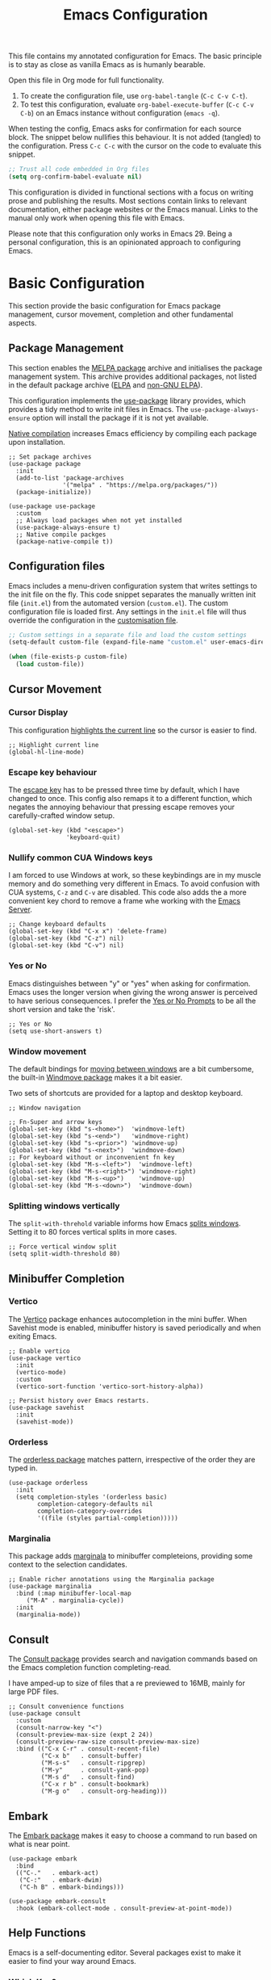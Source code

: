 #+title:    Emacs Configuration
#+property: header-args :results silent :tangle ~/.config/emacs/init.el

This file contains my annotated configuration for Emacs. The basic principle is to stay as close as vanilla Emacs as is humanly bearable.

Open this file in Org mode for full functionality.

1. To create the configuration file, use ~org-babel-tangle~ (=C-c C-v C-t=).
2. To test this configuration, evaluate ~org-babel-execute-buffer~ (=C-c C-v C-b=) on an Emacs instance without configuration (=emacs -q=). 

When testing the config, Emacs asks for confirmation for each source block. The snippet below nullifies this behaviour. It is not added (tangled) to the configuration. Press =C-c C-c= with the cursor on the code to evaluate this snippet. 

#+begin_src emacs-lisp :tangle no
  ;; Trust all code embedded in Org files
  (setq org-confirm-babel-evaluate nil)
#+end_src

This configuration is divided in functional sections with a focus on writing prose and publishing the results. Most sections contain links to relevant documentation, either package websites or the Emacs manual. Links to the manual only work when opening this file with Emacs.

Please note that this configuration only works in Emacs 29. Being a personal configuration, this is an opinionated approach to configuring Emacs.

* Basic Configuration
This section provide the basic configuration for Emacs package management, cursor movement, completion and other fundamental aspects.

** Package Management
This section enables the [[https://melpa.org/][MELPA package]] archive and initialises the package management system. This archive provides additional packages, not listed in the default package archive ([[https://elpa.gnu.org/][ELPA]] and [[https://elpa.nongnu.org/][non-GNU ELPA]]).

This configuration implements the [[info:use-package#Top][use-package]] library provides, which provides a tidy method to write init files in Emacs. The ~use-package-always-ensure~ option will install the package if it is not yet available.

[[info:elisp#Native Compilation][Native compilation]] increases Emacs efficiency by compiling each package upon installation.

#+begin_src elisp
  ;; Set package archives
  (use-package package
    :init
    (add-to-list 'package-archives
                 '("melpa" . "https://melpa.org/packages/"))
    (package-initialize))

  (use-package use-package
    :custom
    ;; Always load packages when not yet installed
    (use-package-always-ensure t)
    ;; Native compile packges
    (package-native-compile t))
#+end_src

** Configuration files
Emacs includes a menu-driven configuration system that writes settings to the init file on the fly. This code snippet separates the manually written init file (=init.el=) from the automated version (=custom.el=). The custom configuration file is loaded first. Any settings in the =init.el= file will thus override the configuration in the [[info:emacs#Saving Customizations][customisation file]].

#+begin_src emacs-lisp
  ;; Custom settings in a separate file and load the custom settings
  (setq-default custom-file (expand-file-name "custom.el" user-emacs-directory))

  (when (file-exists-p custom-file)
    (load custom-file))
#+end_src

** Cursor Movement
*** Cursor Display
This configuration [[info:emacs#Cursor Display][highlights the current line]] so the cursor is easier to find.

#+begin_src elisp
  ;; Highlight current line
  (global-hl-line-mode)
#+end_src

*** Escape key behaviour
The [[info:emacs#Quitting][escape key]] has to be pressed three time by default, which I have changed to once. This config also remaps it to a different function, which negates the annoying behaviour that pressing escape removes your carefully-crafted window setup.

#+begin_src elisp
  (global-set-key (kbd "<escape>")
                  'keyboard-quit)
#+end_src

*** Nullify common CUA Windows keys
I am forced to use Windows at work, so these keybindings are in my muscle memory and do something very different in Emacs. To avoid confusion with CUA systems, =C-z= and =C-v= are disabled.  This code also adds the a more convenient key chord to remove a frame whe working with the [[info:emacs#Emacs Server][Emacs Server]].

#+begin_src elisp
  ;; Change keyboard defaults
  (global-set-key (kbd "C-x x") 'delete-frame)
  (global-set-key (kbd "C-z") nil)
  (global-set-key (kbd "C-v") nil)
#+end_src

*** Yes or No
Emacs distinguishes between "y" or "yes" when asking for confirmation. Emacs uses the longer version when giving the wrong answer is perceived to have serious consequences. I prefer the [[info:emacs#Yes or No Prompts][Yes or No Prompts]] to be all the short version and take the 'risk'.

#+begin_src elisp
  ;; Yes or No
  (setq use-short-answers t)
#+end_src

*** Window movement
The default bindings for [[info:emacs#Other Window][moving between windows]] are a bit cumbersome, the built-in [[info:emacs#Window Convenience][Windmove package]] makes it a bit easier.

Two sets of shortcuts are provided for a laptop and desktop keyboard.

#+begin_src elisp
  ;; Window navigation

  ;; Fn-Super and arrow keys
  (global-set-key (kbd "s-<home>")  'windmove-left)
  (global-set-key (kbd "s-<end>")   'windmove-right)
  (global-set-key (kbd "s-<prior>") 'windmove-up)
  (global-set-key (kbd "s-<next>")  'windmove-down)
  ;; For keyboard without or inconvenient fn key
  (global-set-key (kbd "M-s-<left>")  'windmove-left)
  (global-set-key (kbd "M-s-<right>") 'windmove-right)
  (global-set-key (kbd "M-s-<up>")    'windmove-up)
  (global-set-key (kbd "M-s-<down>")  'windmove-down)
#+end_src

*** Splitting windows vertically
The ~split-with-threhold~ variable informs how Emacs [[info:emacs#Window Choice][splits windows]]. Setting it to 80 forces vertical splits in more cases.

#+begin_src elisp
  ;; Force vertical window split
  (setq split-width-threshold 80)
#+end_src

** Minibuffer Completion
*** Vertico
The [[info:vertico][Vertico]] package enhances autocompletion in the mini buffer. When Savehist mode is enabled, minibuffer history is saved periodically and when exiting Emacs.

#+begin_src elisp
  ;; Enable vertico
  (use-package vertico
    :init
    (vertico-mode)
    :custom
    (vertico-sort-function 'vertico-sort-history-alpha))

  ;; Persist history over Emacs restarts.
  (use-package savehist
    :init
    (savehist-mode))
#+end_src

*** Orderless
The [[https://github.com/oantolin/orderless][orderless package]] matches pattern, irrespective of the order they are typed in. 

#+begin_src elisp
  (use-package orderless
    :init
    (setq completion-styles '(orderless basic)
          completion-category-defaults nil
          completion-category-overrides
          '((file (styles partial-completion)))))
#+end_src

*** Marginalia
This package adds [[https://github.com/minad/marginalia][marginala]] to minibuffer completeions, providing some context to the selection candidates.

#+begin_src elisp
  ;; Enable richer annotations using the Marginalia package
  (use-package marginalia
    :bind (:map minibuffer-local-map
	   ("M-A" . marginalia-cycle))
    :init
    (marginalia-mode))
#+end_src

** Consult
The [[https://github.com/minad/consult][Consult package]] provides search and navigation commands based on the Emacs completion function completing-read.

I have amped-up to size of files that a re previewed to 16MB, mainly for large PDF files.

#+begin_src elisp
  ;; Consult convenience functions
  (use-package consult
    :custom
    (consult-narrow-key "<")
    (consult-preview-max-size (expt 2 24))
    (consult-preview-raw-size consult-preview-max-size)
    :bind (("C-x C-r" . consult-recent-file)
           ("C-x b"   . consult-buffer)
           ("M-s-s"   . consult-ripgrep)
           ("M-y"     . consult-yank-pop)
           ("M-s d"   . consult-find)
           ("C-x r b" . consult-bookmark)
           ("M-g o"   . consult-org-heading)))
#+end_src

** Embark
The [[https://github.com/oantolin/embark][Embark package]] makes it easy to choose a command to run based on what is near point.

#+begin_src elisp
  (use-package embark
    :bind
    (("C-."   . embark-act)
     ("C-:"   . embark-dwim)
     ("C-h B" . embark-bindings)))

  (use-package embark-consult
    :hook (embark-collect-mode . consult-preview-at-point-mode))
#+end_src

** Help Functions
Emacs is a self-documenting editor. Several packages exist to make it easier to find your way around Emacs.

*** Which Key?
The [[https://github.com/justbur/emacs-which-key][which-key package]] helps to discover Emacs commands by providing a popup window when you press part of a shortcut, e.g. =C-x=.

#+begin_src elisp
  ;; Which key to help discovery
  (use-package which-key
    :config
    (which-key-mode))
#+end_src

*** Improved help buffers
[[https://github.com/Wilfred/helpful][Helpful]] is an alternative to the built-in Emacs help that provides much more contextual information.

#+begin_src emacs-lisp
  ;; Improved help buffers
  (use-package helpful
    :bind
    (("C-h f" . helpful-callable)
     ("C-h v" . helpful-variable)
     ("C-h k" . helpful-key)
     ("C-h F" . helpful-function)
     ("C-h C" . helpful-command)))
#+end_src

** File Management
*** Default folders
I use these default folders to configure my note-taking and bibliography management tools. The default location to look for Org mode files is set to the notes folder within the document directory.

#+begin_src emacs-lisp
  ;; File Management

  ;; Default folders
  (defvar documents-directory (concat (getenv "HOME") "/Documents/")
    "Location of documents.")

  (setq org-directory
        (concat documents-directory "notes/"))
#+end_src

*** Dired
The [[info:emacs#Dired][directory-editor]] (dired) provides access to the file system. This configuration sets the way files are displayed and moves files to trash instead of removing them entirely. When two windows have dired buffers, copy and rename commands will automatically select the other buffer as target.

#+begin_src elisp
  (use-package dired
    :ensure
    nil
    :commands
    (dired dired-jump)
    :custom
    (dired-listing-switches "-goah --group-directories-first --time-style=long-iso")
    (dired-dwim-target t)
    (delete-by-moving-to-trash t))
#+end_src

**** Single buffer
Dired has the slightly annoying habit to create many buffers as you navigate through your folders. The [[https://codeberg.org/amano.kenji/dired-single][dired-single package]] changes this behaviour. 

#+begin_src elisp
  (use-package dired-single
    :after
    dired
    :init
    (define-key dired-mode-map [remap dired-find-file]
      'dired-single-buffer)
    (define-key dired-mode-map [remap dired-mouse-find-file-other-window]
      'dired-single-buffer-mouse)
    (define-key dired-mode-map [remap dired-up-directory]
      'dired-single-up-directory))
#+end_src

**** Hide dotfiles
#+begin_src elisp
  (use-package dired-hide-dotfiles
    :hook (dired-mode . dired-hide-dotfiles-mode)
    :bind (:map dired-mode-map ("." . dired-hide-dotfiles-mode)))
  #+end_src

**** Open Files with external software
#+begin_src elisp
  (use-package openwith
    :init
    (openwith-mode t)
    :custom
    (openwith-associations '(("\\.mp4\\'" "vlc" (file))))
    (large-file-warning-threshold nil))
#+end_src

**** Open Files as root
#+begin_src elisp
  ;; Open relevant files as root
  (use-package sudo-edit
    :config
    (require 'sudo-edit)
    :bind
    (("C-x C-g" . sudo-edit-find-file)))
#+end_src

*** Backups and Lock files
By default Emacs litters your folders with backups and lockfiles. This configuration moves all [[info:emacs#Backup][backup files]] to the =backups= folder in the configuration folder. [[info:emacs#Interlocking][Lockfiles]] are disabled, which is safe as there is only one user for this file system.

#+begin_src elisp
  ;; Move backup files
  (setq-default backup-directory-alist
                `(("." . ,(expand-file-name "backups/" user-emacs-directory)))
                backup-by-copying t    ; Don't delink hardlinks
                version-control t      ; Use version numbers on backups
                delete-old-versions t  ; Automatically delete excess backups
                kept-new-versions 3    ; how many of the newest versions to keep
                kept-old-versions 3    ; and how many of the old version
                create-lockfiles nil)  ; No lock files
#+end_src

*** Automatically Save Files
The [[https://github.com/bbatsov/super-save][super-save package]] saves buffers when certain events happen - e.g. you switch between buffers, an Emacs frame loses focus, etc. It augments and replaces the standard =auto-save-mode=, which is disabled.

#+begin_src emacs-lisp
  ;; Automatically saving files
  (use-package super-save
    :config
    (super-save-mode +1)
    :custom
    (super-save-auto-save-when-idle t)
    (auto-save-default nil))
#+end_src

*** Store List of Recently Opened Files
The [[info:emacs#File Conveniences][recentf]] package keeps track of your recently opened files. 

#+begin_src emacs-lisp
  (use-package recentf
    :custom
    (recentf-max-menu-items 50)
    (recentf-max-saved-items 50)
    :config
    (add-to-list 'recentf-exclude
                 (expand-file-name user-emacs-directory)
                 (expand-file-name "/tmp/"))
    (recentf-mode t)
    (run-at-time nil (* 50 60) 'recentf-save-list))
#+end_src

*** File Reversion
A buffer can get out of sync with respect to its visited file on disk if that file is changed by another program.  To keep it up to date, you can enable [[info:emacs#Auto Revert][Auto Revert mode]].

#+begin_src elisp
  ;; Revert files automatically
  (global-auto-revert-mode)
#+end_src

*** Searching files and contents
The [[https://github.com/ggreer/the_silver_searcher][Silver Searcher]] is a lightning fast program to search through your files. This package interfaces the consult package with the Silver Searcher.

#+begin_src elisp
  (use-package consult-ag
    :custom
    (xref-search-program 'ripgrep)
    :bind
    (("M-s s" . consult-ag)))
#+end_src

* Look and Feel
This section defines the design of the Emacs text interface, such as themes, fonts and typography. 

** Minimal Interface
These configuration setting remove the tool bar, scroll bar and the menu. If you still like to use the menu to discover options, press the =F10= key.

#+begin_src emacs-lisp
  ;; Minimal interface
  (tool-bar-mode -1)
  (scroll-bar-mode -1)
  (menu-bar-mode -1)

  ;; No fringe marker for bookmarks
  (setq bookmark-set-fringe-mark nil)
#+end_src

** Fonts
My eyes are getting old and I like nice large fonts. 

#+begin_src elisp
  ;; Main typeface
  (set-face-attribute 'default nil :family "Fira Code" :height 150)
  (set-face-attribute 'fixed-pitch nil :family "Fira Code")
  (set-face-attribute 'variable-pitch nil :family "Noto Sans")

  ;; Mixed-pitch fonts
  (use-package mixed-pitch
    :after org
    :config
    (set-face-attribute 'org-date nil :family "Fira Code")
    :hook
    (org-mode . mixed-pitch-mode))
#+end_src

*** Icons
The [[https://github.com/domtronn/all-the-icons.el][all-the-icons]] package provides access to iconographic character sets. You will need to use =(all-the-icons-install-fonts)= to download the font files when using this package for the first time.

#+begin_src elisp
  (use-package all-the-icons)
#+end_src

The [[https://github.com/jtbm37/all-the-icons-dired][all-the-icons-dired]] packge displays file type icons in the Dired file manager.

#+begin_src elisp
  ;; Dired icons
  (use-package all-the-icons-dired
    :config
    (add-hook 'dired-mode-hook 'all-the-icons-dired-mode))
#+end_src

** Themes
The [[https://protesilaos.com/emacs/ef-themes][Ef (εὖ) Themes]] package by Protesilaos Stavrou (Prot) provides colorful and legible themes. Every time Emacs starts, a random dark theme is loaded. Press the =F12= theme to select another theme. Use =C-F12= to pick a new random dark theme.

#+begin_src emacs-lisp
  (use-package ef-themes
    :config
    (defun my-ef-themes-load-random-dark ()
      (interactive)
      (ef-themes-load-random 'dark))
    (defun my-ef-themes-load-random-light ()
      (interactive)
      (ef-themes-load-random 'light))
    :bind
    (("C-<f12>" . ef-themes-select)
     ("<f12>"   . my-ef-themes-load-random-dark)
     ("<S-f12>"   . my-ef-themes-load-random-light))
    :custom
    (ef-themes-headings
     '((1 . (bold variable-pitch 1.3))
       (2 . (regular 1.1))
       (t . (variable-pitch))))
    :init
    (ef-themes-load-random 'dark))
#+end_src

** Mode Line
This package adds icons to the [[info:emacs#Mode Line][mode line]]. You need to evaluate =(nerd-fonts-install)= to obtain the required fonts.

#+begin_src elisp
  ;; Mode Line
  (use-package doom-modeline
    :after
    (all-the-icons)
    :init
    (doom-modeline-mode 1)
    :custom
    (doom-modeline-enable-word-count t)
    (doom-modeline-buffer-encoding nil))

  ;; Display battery life and time in the mode line
  (display-battery-mode 1)
  (setq display-time-24hr-format t
        display-time-load-average-threshold 70) ;; CPU load threshold
  (display-time-mode 1)
#+end_src

** Org Mode
Adding some spice to how Org mode looks and feels. Details available on [[https://lucidmanager.org/productivity/ricing-org-mode/][my website]].

#+begin_src elisp
  (use-package org
    :config
    (setq org-startup-indented t
          org-ellipsis " ↲" ;folding symbol
          org-hide-emphasis-markers t
          org-startup-with-inline-images t
          org-image-actual-width '(450)
          org-hide-block-startup t
          org-catch-invisible-edits 'error
          org-cycle-separator-lines 0
          org-startup-with-latex-preview t))
#+end_src

*** Org Appear
The previous snippet hides emphasis markers. The [[https://github.com/awth13/org-appear][org-appear package]] toggles the visibility of these markers when the cursor is on the emphasised word. 

#+begin_src elisp
  ;; Temporarily hide symbols
  (use-package org-appear
    :hook (org-mode . org-appear-mode))
#+end_src

*** LaTeX Previews
Mathematical formulas in Org mode can be previewed with the =(org-latex-preview)= function. The [[https://github.com/io12/org-fragtog][FragTog package]] simplifies this approach by automatically toggling between preview and code. I have increased the size of LaTeX preview to make them easier to read.

#+begin_src emacs-lisp
  (use-package org-fragtog
    :config
    (add-hook 'org-mode-hook 'org-fragtog-mode)
    :custom
    (org-format-latex-options
     (plist-put org-format-latex-options :scale 2)))
#+end_src

** Dashboard
The [[https://github.com/emacs-dashboard/emacs-dashboard][Emacs Dashboard]] has been configured to show my personal logo and some slogans.

#+begin_src emacs-lisp
      (use-package dashboard
        :config
        (dashboard-setup-startup-hook)
        :custom
        (initial-buffer-choice
         (lambda () (get-buffer-create "*dashboard*")))
        (dashboard-center-content t)
        (dashboard-startup-banner 'logo)
        (dashboard-banner-logo-png
         (concat org-directory "images/logo.png"))
        (dashboard-banner-logo-title
         "Playfully Intellectual\n  Reality Disruptor")
        (dashboard-init-info "HÖBSTE AL GESJREVE?")
        (dashboard-set-heading-icons t)
        (dashboard-set-file-icons t)
        (dashboard-items '((recents  . 5)
                           (bookmarks . 5)
                           (agenda . 5))))
#+end_src

This next snippet reads a text file with quotes and adds these to the ~dashboard-footer-messages~ variable.

#+begin_src elisp
  ;; Read file as list of lines
  ;; http://ergoemacs.org/emacs/elisp_read_file_content.html
  (defun read-lines (filepath)
    "Return a list of lines of a file at FILEPATH."
    (with-temp-buffer
      (insert-file-contents filepath)
      (split-string (buffer-string) "\n" t)))

  ;; Use file as random footer message
  ;; Quotes stored in quotes Denote file

  (setq dashboard-footer-messages
        (append dashboard-footer-messages
                (read-lines (concat user-emacs-directory "dashboard-quotes.txt")))
        dashboard-footer-icon
        (all-the-icons-faicon "quote-right"
                              :height 1.1
                              :v-adjust -0.05
                              :face 'font-lock-keyword-face))
#+end_src

* Research
Now that the basics are out of the way we can start configuring functionality, starting with research.

** Reading, Listening and Watching
*** PDF reader
Emacs ships with a [[info:emacs#Document View][PDF reader]], but it is not very good with large files. The [[https://github.com/vedang/pdf-tools][PDF Tools]] package provides some more advanced functionality. This package requires you to also install the =pdfinfo= server.

#+begin_src emacs-lisp
  (use-package pdf-tools
    :config
    (setq pdf-view-display-size 1
          pdf-view-midnight-colors '("#f8f8f2" . "#282a36"))
    :init
    (pdf-tools-install)
    :bind
    (:map pdf-view-mode-map ("M" . pdf-view-midnight-minor-mode)))
#+end_src

*** RSS Feeds
[[https://lucidmanager.org/productivity/read-rss-feeds-with-emacs-and-elfeed/][Elfeed]] is a simple program to read RSS feeds. The [[https://github.com/remyhonig/elfeed-org][elfeed-org package]] enables configuring Elfeed with an Org mode file, which in my case is a Denote file.

#+begin_src emacs-lisp
  ;; Elfeed RSS reader
  (use-package elfeed
    :config
    (setq elfeed-db-directory (expand-file-name "elfeed" user-emacs-directory)
          elfeed-show-entry-switch 'display-buffer)
    :bind 
    (("C-x w" . elfeed)
     :map
     elfeed-search-mode-map
     ("n" . (lambda () (interactive) (next-line) (call-interactively 'elfeed-search-show-entry)))
     ("p" . (lambda () (interactive) (previous-line) (call-interactively 'elfeed-search-show-entry)))
     ("m" . (lambda () (interactive) (apply 'elfeed-search-toggle-all '(star))))))

  (use-package elfeed-org
    :config
    (elfeed-org)
    :custom
    (rmh-elfeed-org-files
          (list (concat org-directory "20220831T094726--elfeed-rss__config.org"))))
#+end_src

*** Music Player
Emacs cannot play music, but it can be an interface to a command line music player.  See my website for detail on how to [[https://lucidmanager.org/productivity/configure-emms/][configure EMMS]].

#+begin_src emacs-lisp
  ;; Play music with Emacs
  (use-package emms
    :config
    (require 'emms-setup)
    (require 'emms-history)
    (require 'emms-mpris)
    (emms-all)
    (emms-default-players)
    (emms-mpris-enable)
    :custom
    (emms-source-file-default-directory "~/Music/")
    (emms-directory (expand-file-name "emms" user-emacs-directory))
    (emms-info-functions '(emms-info-tinytag)) ;; pip install tinytag
    (emms-browser-covers 'emms-browser-cache-thumbnail-async)
    (emms-browser-default-browse-type 'info-album)
    (emms-playlist-buffer-name "*Music*")
    :bind
    (("<f5>" . emms-browser)
     ("<M-f5>" . emms)
     ("<XF86AudioPrev>" . emms-previous)
     ("<XF86AudioNext>" . emms-next)
     ("<XF86AudioPlay>" . emms-pause)))
#+end_src

** Taking Notes
My note-taking workflow revolves around the magnificent [[info:denote#Top][Denote package]] by Prot. This configuration uses various additional packages to manage bibliographies and improve discover ability.

*** Denote
#+begin_src elisp
  ;; Denote note-taking
  
  (use-package denote
    :init
    ;; Register Denote's Org dynamic blocks
    (require 'denote-org-dblock)
    :custom
    ;; Identify folder and use Org mode calendar
    (denote-directory org-directory)
    (denote-date-prompt-use-org-read-date t)
    :hook
    ;; Pretty filenames
    (dired-mode . denote-dired-mode)
    :custom-face
    ;; Denote links are italic
    (denote-faces-link ((t (:slant italic))))
    :bind
    (("C-c d n" . denote)
     ("C-c d d" . denote-date)
     ("C-c d i" . denote-link-or-create)
     ("C-c d l" . denote-link-find-file)
     ("C-c d L" . denote-link-add-links)
     ("C-c d b" . denote-link-find-backlink)
     ("C-c d r" . denote-rename-file)
     ("C-c d s" . denote-rename-file-using-front-matter)
     ("C-c d k" . denote-keywords-add)
     ("C-c d K" . denote-keywords-remove)
     ("C-c d p" . denote-org-promote-heading-to-note)
     ("C-c d D" . denote-org-dblock-insert-links)))
#+end_src

**** Denote Menu
The [[https://github.com/namilus/denote-menu][Denote-Menu]] package provides an interface to find Denote notes.

#+begin_src elisp
  (use-package denote-menu
    :bind (("C-c d m" . list-denotes)
           :map denote-menu-mode-map
           ("c"   . denote-menu-clear-filters)
           ("r" . denote-menu-filter)
           ("k" . denote-menu-filter-by-keyword)
           ("e"   . denote-menu-export-to-dired)))
#+end_src

**** Explore Denote
The [[https://github.com/pprevos/denote-explore][Denote-Explore package]] is a work in progress to help discovering and managing your digital Denote garden. Not yet available through a package manager.

#+begin_src elisp
  (use-package denote-explore
    :load-path
    "~/Documents/projects/denote-explore/"
    :bind
    (("C-c d e r" . denote-explore-random-note)
     ("C-c d e l" . denote-explore-random-link)
     ("C-c d e k" . denote-explore-random-keyword)))
#+end_src

**** Denote extensions
This function helps to convert an Org mode subtree to a new note.

#+begin_src elisp
  (defun denote-org-promote-heading-to-note ()
    "Promote the content of an Org Mode heading to a separate note."
    (interactive)
    (if-let* ((file (buffer-file-name))
              (not (and (equal mode-name "Org")
                        (denote-file-is-note-p file))))
        (let ((title (substring-no-properties (org-get-heading))))
          (org-back-to-heading)
          (org-mark-element)
          (let ((beg (region-beginning))
                (end (region-end)))
            (kill-region beg end)
            (denote title (denote-retrieve-keywords-value file 'org) 'org)
            (denote-link file)
            (insert "\n")
            (save-excursion
              (insert (car kill-ring)))
            (kill-line)
            (end-of-buffer)))
      (user-error "Note a Denote Org Mode file")))
#+end_src

*** Consult Notes
The [[https://github.com/mclear-tools/consult-notes][consult-notes package]] provides easy access to your not collections via the Consult package, including multiple Denote silos.

#+begin_src elisp
  (use-package consult-notes
    :bind
    (("C-c d f" . consult-notes))
    :custom
    (consult-notes-file-dir-sources
     `(("Notes"       ?n ,denote-directory)
       ("Attachments" ?a ,(concat denote-directory "attachments/"))
       ("Photos"      ?p "~/Pictures/"))))
#+end_src

*** Org Mode
Lastly. we need to set some Org mode functionality for linking and capturing notes.  Fleeting notes will be stored in the first Denote file that matches =inbox.*_gtd=.

#+begin_src elisp
  (use-package org
    :bind
    (("C-c c" . org-capture)
     ("C-c l" . org-store-link))
    :custom
    ;; Don't add last captured as bookmark
    (org-capture-bookmark nil)
    ;; Set default file for fleeting notes
    (org-default-notes-file
     (car (directory-files denote-directory t "inbox.*_gtd")))
    ;; Capture templates
    (org-capture-templates
     '(("f" "Fleeting note" item
        (file+headline org-default-notes-file "Notes")
        "- %?")
       ("t" "New task" entry
        (file+headline org-default-notes-file "Tasks")
        "* TODO %i%?")
       ("e" "Email task" entry
        (file+headline org-default-notes-file "Tasks")
        "* TODO %:fromname: %a %?\nDEADLINE: %(org-insert-time-stamp (org-read-date nil t \"+2d\"))"))))
#+end_src


** Referencing
References are the lifeblood of academic and technical writing. This configuration uses BibTeX files, using the built-in mode.

*** BibTeX Mode
The built-in BibTeX mode is badly documented. [[https://lucidmanager.org/productivity/emacs-bibtex-mode/][This article]] explains the principles of this configuration. Some bibliography packages also support [[https://citeproc-js.readthedocs.io/en/latest/][CSL-JSON files]].

#+begin_src emacs-lisp
  ;; Identify bibliography files
  (setq bibtex-files (directory-files
                        (concat documents-directory "library/")
                        t "^[A-Za-z].+.bib$"))

  (setq json-bib-files (directory-files
                        (concat documents-directory "library/")
                        t "^[A-Za-z].+.json$"))

  ;; BibTeX mode settings
  (setq bibtex-dialect "BibTeX"
        bibtex-user-optional-fields
        '(("keywords" "Keywords to describe the entry")
          ("file"     "Link to document file."))
        bibtex-include-OPTkey nil
        bibtex-align-at-equal-sign t
        bibtex-autokey-year-length 4
        bibtex-autokey-titlewords 1
        bibtex-autokey-titlewords-stretch 0
        bibtex-autokey-titleword-length 4
        bibtex-autokey-name-year-separator "_"
        bibtex-autokey-year-title-separator "_"
        bibtex-autokey-edit-before-use nil)
#+end_src

*** Citar
The [[https://github.com/emacs-citar/citar][Citar package]] provides an interface to access the bibliography files.

#+begin_src elisp
  (use-package citar
    :no-require
    :custom
    (org-cite-global-bibliography (append bibtex-files json-bib-files))
    (org-cite-insert-processor 'citar)
    (org-cite-follow-processor 'citar)
    (org-cite-activate-processor 'citar)
    (citar-bibliography org-cite-global-bibliography)
    (citar-at-point-function 'embark-act)
    ;; optional: org-cite-insert is also bound to C-c C-x C-@
    :bind (("C-c d o" . citar-open)
           (:map org-mode-map
                 :package org ("C-c b" . #'org-cite-insert)))
    :hook
    (org-mode . citar-capf-setup))
#+end_src

#+begin_src elisp
  (setq citar-symbols
        `((file ,(all-the-icons-faicon "file-o" :face 'all-the-icons-green :v-adjust -0.1) . " ")
          (note ,(all-the-icons-material "speaker_notes" :face 'all-the-icons-blue :v-adjust -0.3) . " ")
          (link ,(all-the-icons-octicon "link" :face 'all-the-icons-orange :v-adjust 0.01) . " "))
        citar-symbol-separator " ")
#+end_src

Integrating Citar and Embark.

#+begin_src elisp
  (use-package citar-embark
    :after citar embark
    :no-require
    :config (citar-embark-mode))
#+end_src

*** Citar - Denote integration
My [[https://lucidmanager.org/productivity/bibliographic-notes-in-emacs-with-citar-denote/][citar-denote package]] integrates the Denote note-taking and citar bibliography packages.

#+begin_src elisp
  (use-package citar-denote
    ;; Remove load-path to instal from MELPA
    :load-path
    "~/Documents/projects/citar-denote"
    :custom
    (citar-open-always-create-notes t)
    (citar-denote-title-format "author-year-title")
    :init
    (citar-denote-mode)
    :bind
    (("C-c d c c" . citar-create-note)
     ("C-c d c o" . citar-denote-open-note)
     ("C-c d c d" . citar-denote-dwim)
     ("C-c d c a" . citar-denote-add-citekey)
     ("C-c d c k" . citar-denote-remove-citekey)
     ("C-c d c e" . citar-denote-open-reference-entry)
     ("C-c d c r" . citar-denote-find-reference)
     ("C-c d c f" . citar-denote-find-citation)
     ("C-c d c n" . citar-denote-cite-nocite)
     ("C-c d c m" . citar-denote-reference-nocite)))
#+end_src

*** Citar in BibTeX files
See: [[https://github.com/emacs-citar/citar/wiki/Citar-in-bibtex-files-with-Embark][Citar in bibtex files with Embark · emacs-citar/citar Wiki · GitHub]]

#+begin_src elisp :tangle no
  (defun bibtex-key-embark ()
    (save-excursion  
      (bibtex-beginning-of-entry)  
      (when (looking-at bibtex-entry-maybe-empty-head)  
        (cons 'bibtex-key
              (bibtex-key-in-head)))))

  (with-eval-after-load "embark"
    (add-to-list 'embark-target-finders 'bibtex-key-embark)
    (embark-define-keymap bibtex-key-embark-map
      "Embark keymap for BibTeX files"
      ("f" 'citar-open-files)
      ("n" 'citar-open-notes)
      ("r" 'citar-copy-reference))
    (add-to-list 'embark-keymap-alist
                 '(bibtex-key . bibtex-key-embark-map)))
#+end_src

* Writing
** Basic Settings
Some sane defaults for writing prose.
- Page up and down [[info:emacs#Scrolling][scroll to the top and bottom]] of the buffer.
- [[info:emacs#Visual Line Mode][Visual line mode]] for natural line-breaking in text modes.
- Erase when [[info:emacs#Using Region][overwriting seleced text]]
- Copy the [[info:emacs#Clipboard][system clipboard]] to the kill ring

#+begin_src elisp
  ;; Scroll to the first and last line of the buffer
  (setq scroll-error-top-bottom t)

  ;; Wrapping sentences
  (add-hook 'text-mode-hook 'visual-line-mode)

  ;; Erase when overwriting seleced text
  (delete-selection-mode t)

  ;; Copy the system clipboard to the kill ring
  (setq save-interprogram-paste-before-kill t)
#+end_src

** Spelling and Grammar
Emacs has [[info:emacs#Spelling][Flyspell mode]], which interacts with a spellchecking program. This configuration depends on the [[https://hunspell.github.io/][hunspell software]].

*** Flyspell
#+begin_src elisp
  (use-package flyspell
    :init
    (setq ispell-silently-savep t
          flyspell-case-fold-duplications t
          flyspell-issue-message-flag nil
          flyspell-default-dictionary "en_AU"
          ispell-program-name "hunspell")
    :bind (("M-<f7>" . flyspell-buffer)
           ("C-:"    . flyspell-auto-correct-word))
    :hook
    (text-mode . flyspell-mode)
    (prog-mode . flyspell-prog-mode))

  (use-package flyspell-correct
    :after (flyspell)
    :bind (("C-;" . flyspell-auto-correct-previous-word)
           ("<f7>" . flyspell-correct-wrapper)))

  ;; Avoid conflict with Embark
  ;; (define-key flyspell-mode-map (kbd "C-.") (kbd "C-:"))
  (eval-after-load 'flyspell
    '(define-key flyspell-mode-map (kbd "C-.") nil))
#+end_src

**** Switch dictionary
Bespoke functionality to switch between Dutch and Austrian dictionaries.

#+begin_src emacs-lisp 
  (defun pp-switch-dictionary()
    "Switch between Dutch and Australian dictionaries."
    (interactive)
    (let* ((dic ispell-current-dictionary)
           (change (if (string= dic "en_AU") "nederlands" "en_AU")))
      (ispell-change-dictionary change)
      (message "Dictionary switched from %s to %s" dic change)))

  (global-set-key (kbd "C-<f7>") 'pp-switch-dictionary)
#+end_src

*** Grammar
The [[https://github.com/bnbeckwith/writegood-mode][writegood package]] helps to detect buzzwords and passive writing.

#+begin_src emacs-lisp
  (use-package writegood-mode 
    :bind
    (("C-c g" . writegood-mode)
     ("C-c C-g g" . writegood-grade-level)
     ("C-c C-g e" . writegood-reading-ease))
    :hook org-mode)
#+end_src

*** Dictionary
The built-in dictionary search function pulls information from the [[https://dict.org/][dict.org]] website.

#+begin_src elisp
  (setq dictionary-server "dict.org")
  (global-set-key (kbd "M-<f8>") 'dictionary-search)
#+end_src

*** Thesaurus
The [[https://github.com/agzam/mw-thesaurus.el][Merriam Webster Thesaurus]] package helps with bring more variety in my writing.

#+begin_src emacs-lisp
  ;; Merriam-Webster Thesaurus
  (use-package mw-thesaurus
    :bind
    (("<f8>" . mw-thesaurus-lookup-at-point)))
#+end_src

** Text Completion
Some assistance with typing text.

*** Insert web links
The [[https://github.com/alphapapa/org-web-tools][org-web-tools package]] assists with inserting links from text copy to the kill ring.

#+begin_src emacs-lisp
  ;; org web tools
  (use-package org-web-tools
    :bind (("C-x p l" . org-web-tools-insert-link-for-url)))
#+end_src

*** YaSnippet
[[https://github.com/joaotavora/yasnippet][Yasnippet]] is a template tool for Emacs.

#+begin_src elisp
  (use-package yasnippet
    :config
    (yas-global-mode 1))
#+end_src

*** Org mode list items
[[https://github.com/calvinwyoung/org-autolist][org-autolist]] makes org-mode lists behave more like lists in non-programming editors such as Google Docs, MS Word, and OS X Notes.

#+begin_src elisp
  (use-package org-autolist
    :hook (org-mode . org-autolist-mode))
#+end_src

** Distraction-Free Writing
[[https://github.com/rnkn/olivetti][Olivetti mode]] is a minor mode that enables writing without distractions. This mode recreaates the old typewriter-feel by centering the text in the buffer at a specified with, which I set to 100 characters.

#+begin_src emacs-lisp
  (use-package olivetti
    :config
    (defun distraction-free ()
      "Distraction-free writing environment using Olivetti package."
      (interactive)
      (if (equal olivetti-mode nil)
          (progn
            (window-configuration-to-register 1)
            (delete-other-windows)
            (text-scale-set 2)
            (olivetti-mode t))
        (progn
          (jump-to-register 1)
          (olivetti-mode 0)
          (text-scale-set 0))))
    :bind
    (("<f9>" . distraction-free)))
#+end_src

** Writing Theatrical Scripts
I write a lot about magic tricks, which requires script-writing. [[https://fountain-mode.org/][Fountain-mode]] is a package that helps writing

#+begin_src emacs-lisp
  (use-package fountain-mode)
#+end_src

* Data Science
** Generic Programming Mode settings
Setting some generic programming mode variables.

#+begin_src elisp
  ;; Generic Programming Mode settings
  
  ;; Line numbers
  (add-hook 'prog-mode-hook 'display-line-numbers-mode)

  ;; Commenting
  (global-set-key (kbd "C-c C-;") 'comment-region)
  (global-set-key (kbd "C-c C-:") 'uncomment-region)

  (use-package flycheck
    :init
    (global-flycheck-mode t))

  (use-package elisp-lint)
  #+end_src
  
** Parenthesis
Making parenthetical life a bit easier.

#+begin_src elisp
  (use-package smartparens
    :config
    (require 'smartparens-config)
    (smartparens-global-mode))

  (use-package rainbow-delimiters
    :hook (prog-mode . rainbow-delimiters-mode))
#+end_src

** Coloured colour tags
Colour HTML colour codes #864bf9.

#+begin_src elisp
  (use-package rainbow-mode
    :init
    (rainbow-mode))
#+end_src

** Literate Programming
Templates for literate programming in Org mode.

#+begin_src elisp
  ;; Add structure template for various languages
  (with-eval-after-load 'org
    (add-to-list 'org-structure-template-alist '("se" . "src elisp\n"))
    (add-to-list 'org-structure-template-alist '("sp" . "src python\n"))
    (add-to-list 'org-structure-template-alist '("sr" . "src R\n"))
    (add-to-list 'org-structure-template-alist '("ss" . "src shell\n"))) 
#+end_src

*** Org Babel
#+begin_src emacs-lisp
  ;; Org Babel
  (org-babel-do-load-languages
   'org-babel-load-languages
   '((emacs-lisp . t)   
     (R       . t)
     (python  . t)
     (gnuplot . t)
     (julia    . t)
     (shell   . t)))

  (setq org-confirm-babel-evaluate nil)

  (defun org-indent-block-jump ()
    "Jump to block head before indenting the source block."
    (interactive)
    (save-excursion
      (org-babel-goto-src-block-head)
      (org-indent-block)))

  ;; Manage source code blocks
  (global-set-key (kbd "C-c C-v C-h") 'org-hide-block-all)
  (global-set-key (kbd "C-c C-v C-/") 'org-indent-block-jump)
#+end_src

** Magit
Version control.

#+begin_src emacs-lisp
  ;; Magit
  (use-package magit
    :bind
    (("C-x g" . magit-status)))
#+end_src

** Emacs Speaks Statistics
R is my weapon of choice when analysing data.

#+begin_src elisp
  ;; Emacs Speaks Statistics
  (use-package ess
    :custom
    (ess-use-company t)
    (ess-ask-for-ess-directory nil)
    (ess-indent-with-fancy-comments nil))
#+end_src

* Publishing
Last step in the process is to publish the results.

** Org Mode Export Preferences
Some export defaults.

#+begin_src emacs-lisp
  (setq org-num-skip-unnumbered t
        org-export-with-drawers 'nil
        org-export-with-smart-quotes t
        org-export-with-todo-keywords 'nil
        org-export-with-broken-links t
        org-export-with-toc 'nil)
#+end_src

** Org-Cite Export
See also:
- [[https://blog.tecosaur.com/tmio/2021-07-31-citations.html][Introducing citations!]]
- [[https://kristofferbalintona.me/posts/202206141852/][Citations in org-mode: Org-cite and Citar | Kristoffer Balintona]]

#+begin_src elisp
  ;; Export citations with Org Mode
  (require 'oc-natbib)
  (require 'oc-csl)

  (setq org-cite-csl-styles-dir "~/Documents/library/csl/"
	org-cite-export-processors
	'((latex natbib "apalike2" "authoryear")
	  (t     csl "apa6.csl")))
#+end_src

** MS Word
Setting the =org-odt-preferred-output-format= variable lets you export an org file directly to Word. This only works when you have LibreOffice installed.

#+begin_src emacs-lisp
  ;; Enable export to MS Word
  (setq org-odt-preferred-output-format "doc")
#+end_src


** PDF Export
Various templates for LaTeX export.

#+begin_src emacs-lisp
  ;; LaTeX
  (require 'ox-latex)
  ;; (setq org-latex-pdf-process
  ;;       '("pdflatex -interaction nonstopmode -output-directory %o %f"
  ;;         "bibtex %b"
  ;;         "pdflatex -shell-escape -interaction nonstopmode -output-directory %o %f"
  ;;         "pdflatex -shell-escape -interaction nonstopmode -output-directory %o %f"))


  (setq org-latex-pdf-process
        '("pdflatex -interaction nonstopmode -output-directory=%o"
          "bibtex %b"
          "pdflatex -shell-escape -interaction nonstopmode -output-directory=%o"
          "pdflatex -shell-escape -interaction nonstopmode -output-directory=%o"))

  ;; Clean temporary files afer export
  (setq org-latex-logfiles-extensions
        (quote ("lof" "lot" "tex~" "aux" "idx" "log" "out"
                "toc" "nav" "snm" "vrb" "dvi" "fdb_latexmk"
                "blg" "brf" "fls" "entoc" "ps" "spl" "bbl"
                "tex" "bcf")))

  ;; Source code export
  (setq org-latex-listings 'minted
        org-latex-minted-options nil)
#+end_src

*** Templates
**** Default
#+begin_src emacs-lisp
  (with-eval-after-load 'ox-latex
    (add-to-list 'org-latex-classes '("article"
                                      "\\documentclass[10pt]{article}
    \\usepackage{tgpagella,eulervm}
    \\usepackage{nicefrac}"
                                      ("\\section{%s}" .       "\\section*{%s}")
                                      ("\\subsection{%s}" .    "\\subsection*{%s}")
                                      ("\\subsubsection{%s}" . "\\subsubsection*{%s}")
                                      ("\\paragraph{%s}" .     "\\paragraph*{%s}")
                                      ("\\subparagraph{%s}" .  "\\subparagraph*{%s}"))))
#+end_src

**** eBook
#+begin_src emacs-lisp
  ;; ebooks using memoir
  (with-eval-after-load 'ox-latex
    (add-to-list 'org-latex-classes '("ebook"
                                      "\\documentclass[11pt, oneside]{memoir}
  \\setstocksize{9in}{6in}
  \\settrimmedsize{\\stockheight}{\\stockwidth}{*}
  \\setlrmarginsandblock{2cm}{2cm}{*} % Left and right margin
  \\setulmarginsandblock{2cm}{2cm}{*} % Upper and lower margin
  \\checkandfixthelayout
  \\usepackage{times}
  \\OnehalfSpacing
  \\usepackage[authoryear]{natbib}
  \\bibliographystyle{apalike}
  \\setlength{\\bibsep}{1pt}
  \\usepackage[raggedright]{sidecap}
  \\setsecheadstyle{\\normalfont \\raggedright \\textbf}
  \\setsubsecheadstyle{\\normalfont \\raggedright \\emph}
  \\usepackage{subcaption} 
  \\usepackage[font={small, it}]{caption}
  \\captionsetup[subfigure]{justification=centering}
  \\usepackage{pdfpages}
  \\usepackage[unicode=true,
      bookmarks=true,bookmarksnumbered=false,bookmarksopen=true,
      bookmarksopenlevel=1, breaklinks=true,pdfborder={0 0 0},backref=false,colorlinks=false,pdfborderstyle={/S/U/W .5}, allbordercolors={.8 .8 .8}]{hyperref}
  \\pagestyle{myheadings}
  \\setcounter{tocdepth}{0}
  \\usepackage{ccicons}
  \\usepackage{nicefrac}
  "
                                      ("\\chapter{%s}" . "\\chapter*{%s}")
                                      ("\\section{%s}" . "\\section*{%s}")
                                      ("\\subsection{%s}" . "\\subsection*{%s}")
                                      ("\\subsubsection{%s}" . "\\subsubsection*{%s}"))))
#+end_src

**** Magic Trick Sheets
#+begin_src emacs-lisp
  (with-eval-after-load 'ox-latex
    ;; Magic tricks
    (add-to-list 'org-latex-classes '("magictrick"				  
                                      "\\documentclass[11pt, a4paper, twocolumn, twoside]{article}
  \\usepackage{ccicons}
  \\usepackage{pdfpages}
  \\usepackage{times}
  \\usepackage{helvet}
  \\usepackage{geometry}
  \\geometry{a4paper, total={170mm,250mm}, left=20mm, top=30mm}
  % header 2008 x 332 px
  \\usepackage{titlesec}
  \\titleformat{\\section}
    {\\bfseries}{\\thesection}{1em}{}
  \\titleformat{\\subsection}
    {\\itshape}{\\thesection}{1em}{}
  \\usepackage{fancyhdr}
  \\usepackage[font={small, it}, labelformat=empty]{caption}
  \\usepackage[hidelinks]{hyperref}
  \\pagestyle{fancy}
  \\renewcommand{\\headrulewidth}{0pt}
  \\renewcommand{\\footrulewidth}{0pt}
  \\setlength{\\parskip}{1em}
  \\renewcommand{\\baselinestretch}{1.1}
  \\setlength\\headheight{100.0pt}
  \\addtolength{\\textheight}{-100.0pt}
  \\fancyhead[LO]{\\Large{\\textsf{Magic Perspectives Presents}} \\includegraphics[width=\\textwidth]{header}}
  \\fancyhead[LE]{\\includegraphics[width=0.5\\textwidth]{header}}
  \\lfoot{Peter Prevos}
  \\rfoot{\\href{https://magicperspectives.net}{magicperspectives.net}}"
                                      ("\\section{%s}" . "\\section*{%s}")
                                      ("\\subsection{%s}" . "\\subsection*{%s}"))))
#+end_src

**** CRC Publishing
#+begin_src emacs-lisp
  (with-eval-after-load 'ox-latex
    ;; CRC Publishing template
    (add-to-list
     'org-latex-classes
     '("crc"
       "\\documentclass[krantz2]{krantz}
          \\usepackage{lmodern}
          \\usepackage[authoryear]{natbib}
          \\usepackage{nicefrac}
          \\usepackage[bf,singlelinecheck=off]{caption}
          \\captionsetup[table]{labelsep=space}
          \\captionsetup[figure]{labelsep=space}
          \\usepackage{Alegreya}
          \\usepackage[scale=.8]{sourcecodepro}
          \\usepackage[breaklines=true]{minted}
          \\usepackage{rotating}
          \\usepackage[notbib, nottoc,notlot,notlof]{tocbibind}
          \\usepackage{amsfonts, tikz, tikz-layers}
          \\usetikzlibrary{fadings, quotes, shapes, calc, decorations.markings}
          \\usetikzlibrary{patterns, shadows.blur}
          \\usetikzlibrary{shapes,shapes.geometric,positioning}
          \\usetikzlibrary{arrows, arrows.meta, backgrounds}
          \\usepackage{imakeidx} \\makeindex[intoc]
          \\renewcommand{\\textfraction}{0.05}
          \\renewcommand{\\topfraction}{0.8}
          \\renewcommand{\\bottomfraction}{0.8}
          \\renewcommand{\\floatpagefraction}{0.75}
          \\renewcommand{\\eqref}[1]{(Equation \\ref{#1})}
          \\renewcommand{\\LaTeX}{LaTeX}"
       ("\\chapter{%s}" . "\\chapter*{%s}")
       ("\\section{%s}" . "\\section*{%s}")
       ("\\subsection{%s}" . "\\subsection*{%s}")
       ("\\subsubsection{%s}" . "\\paragraph*{%s}"))))
#+end_src

**** Paperback
#+begin_src emacs-lisp
  ;; 6 by 9 paperback
  (add-to-list
   'org-latex-classes
   '("trade"
     "\\documentclass[11pt, twoside]{memoir}
      \\setstocksize{9in}{6in}
      \\settrimmedsize{\\stockheight}{\\stockwidth}{*}
      \\setlrmarginsandblock{2cm}{2cm}{*} % Left and right margin
      \\setulmarginsandblock{2cm}{2cm}{*} % Upper and lower margin
      \\checkandfixthelayout
      \\setcounter{tocdepth}{0}
      \\OnehalfSpacing
      \\usepackage{times}
      \\chapterstyle{bianchi}
      \\setsecheadstyle{\\normalfont \\raggedright \\textbf}
      \\setsubsecheadstyle{\\normalfont \\raggedright \\emph}
      \\setsubsubsecheadstyle{\\normalfont\\centering}
      \\usepackage[font={small, it}]{caption}
      \\usepackage{subcaption}
      \\captionsetup[subfigure]{justification=centering}
      \\usepackage{pdfpages}
      \\pagestyle{myheadings}
      \\usepackage{ccicons}
      \\usepackage{nicefrac}
      \\usepackage[authoryear]{natbib}
      \\bibliographystyle{apalike}
      \\usepackage{nohyperref}
      \\usepackage{tikz}
      \\usetikzlibrary{shapes.geometric, calc, knots}
      \\usepackage{svg}"
     ("\\chapter{%s}" . "\\chapter*{%s}")
     ("\\section{%s}" . "\\section*{%s}")
     ("\\subsection{%s}" . "\\subsection*{%s}")
     ("\\subsubsection{%s}" . "\\subsubsection*{%s}")
     ("\\paragraph{%s}" . "\\paragraph*{%s}")
     ("\\subparagraph{%s}" . "\\subparagraph*{%s}")))
#+end_src

**** APA 6
#+begin_src emacs-lisp
   ;; American Psychological Association papers
   (add-to-list 'org-latex-classes '("apa6"
   "\\documentclass[a4paper, jou, 11pt]{apa6}
   \\usepackage[nodoi]{apacite}
   \\usepackage[british]{babel}
   \\usepackage{inputenc}
   \\usepackage{amsmath}
   \\usepackage{graphicx}
   \\usepackage{csquotes}
   \\usepackage[hyphens]{url}
   \\usepackage[T1]{fontenc}
   \\usepackage{lmodern}
   \\usepackage{hyperref}"
   ("\\section{%s}" . "\\section*{%s}")
   ("\\subsection{%s}" . "\\subsection*{%s}")))
 #+end_src

** Hugo


#+begin_src emacs-lisp
  (defun org-hugo-follow-link (link)
    "Follow Hugo link shortcodes"
    (message "sex!")
    (org-link-open-as-file
     (string-trim link "{{% ref " " %}}")))

  ;; New link type for Org-Hugo internal links
  (org-link-set-parameters
   "hugo"
   :complete (lambda ()
               (concat "{{% ref "
                       (file-name-nondirectory
                        (read-file-name "File: "))
                       " %}}"))
   :follow #'org-hugo-followlink)
#+end_src

* Productivity
** Calendar Settings
Defining the [[info:emacs#Date Formats][calendar style]] and [[help:calendar-location-name][my location]].

#+begin_src elisp
  (setq calendar-date-style 'european
        calendar-location-name "Kangaroo Flat"
        calendar-longitude 144.2276057779676
        calendar-latitude -36.78533817695306)
#+end_src

*** Holidays
Emacs by default shows too many irrelevant religious holidays, so I remove them all and [[info:emacs#Holiday Customizing][replace them with my own]].

#+begin_src emacs-lisp
  (setq holiday-general-holidays nil
        holiday-christian-holidays nil
        holiday-hebrew-holidays nil
        holiday-islamic-holidays nil
        holiday-bahai-holidays nil
        holiday-oriental-holidays nil)
#+end_src

This config defines Dutch and Australian public holidays and some other special days.

#+begin_src emacs-lisp
  (setq holiday-other-holidays
        '(;; Dutch holidays
          (holiday-sexp
           '(if (zerop (calendar-day-of-week (list 4 27 year)))
                (list 4 26 year)
              (list 4 27 year))
           "Koningsdag")
          (holiday-fixed 5 4 "Dodenherdenking")
          (holiday-fixed 5 5 "Bevrijdingsdag")
          (holiday-fixed 12 5 "Sinterklaas")
          (holiday-fixed 12 25 "Eerste kerstdag")
          (holiday-fixed 12 26 "Tweede kerstdag")
          ;; Feestdagen gerelateerd aan Pasen
          (holiday-easter-etc -49 "Carnaval")
          (holiday-easter-etc -48 "Carnaval")
          (holiday-easter-etc -47 "Carnaval")
          (holiday-easter-etc -2 "Goede Vrijdag")
          (holiday-easter-etc 0 "Eerste Paasdag")
          (holiday-easter-etc +1 "Tweede Paasdag")
          (holiday-easter-etc +39 "Hemelvaart")
          (holiday-easter-etc +49 "Eerste Pinksterdag")
          (holiday-easter-etc +50 "Tweede Pinksterdag")
          ;; Overige feestdagen met een variabele datum
          (holiday-float 5 0 2 "Moederdag")
          (holiday-float 6 0 3 "Vaderdag")
          (holiday-float 9 2 3 "Prinsjesdag")
          ;; Australian Public Holidays
          (holiday-fixed 1 1 "New Year's Day")
          (holiday-fixed 1 26 "Australia Day")
          (holiday-float 3 1 2 "Labour Day")
          (holiday-fixed 4 25 "Anzac Day")
          (holiday-float 6 1 2 "King's Birthday")
          (holiday-float 11 2 1 "Melbourne Cup")
          ;; Atheist 'public holidays'
          (holiday-fixed 7 22 "Pi Approximation Day")
          (holiday-fixed 4 1 "April Fool's Day")
          (holiday-float nil 6 nil "Friday the 13th" 13)))
#+end_src

** Getting Things Done
[[info:org#Workflow states][Workflow states]] indicate the status of actions. Some actions are logged an others require a comment. Logging for [[https://orgmode.org/manual/Repeated-tasks.html][repeated actions]] is disabled.

#+begin_src emacs-lisp
  ;; Getting Things Done
  ;; Workflow states
  (setq org-todo-keywords '((sequence "TODO(t)" "NEXT(n)"
                                      "WAITING(w@/!)"
                                      "PROJECT(p)" "GOAL(g)"
                   "|"
                   "DONE(d/!)" "CANCELLED(c@/!)")))

  ;; Don't log state chages of repeated tasks
  ;; Log changes in the logbook drawer
  (setq org-log-repeat nil
        org-log-into-drawer t
        org-log-done 'time)
#+end_src

** Agenda settings
Defining some [[info:org#Agenda Views][Agenda Views]].

#+begin_src emacs-lisp
  ;; Agenda settings
  (setq org-agenda-block-seperator ""
        org-agenda-window-setup 'current-window
        org-agenda-skip-deadline-if-done t
        org-agenda-skip-scheduled-if-done t
        org-agenda-include-diary t
        calendar-week-start-day 1
        org-log-repeat nil
        org-agenda-start-with-follow-mode t
        org-agenda-remove-tags t
        org-agenda-restore-windows-after-quit t
        org-agenda-custom-commands
        '(("n" "Netherlands" tags-todo "nl")
          ("h" "Personal"
           ;; filter by personal categories?
           ((agenda "" ((org-agenda-span 3)
                        (org-agenda-start-on-weekday nil)))
            (todo "NEXT")
            (todo "WAITING")
            (stuck))
           ((org-agenda-files
             (denote-directory-files-matching-regexp "_gtd")))
           )
          ("p" "Projects"
           ((todo "PROJECT")
            (stuck "" ((org-agenda-sorting-strategy
                        '(alpha-up priority-down))))))
          ("c" "Work"
           ;; filter by work categories?
           ((agenda "" ((org-agenda-span 7)
                        (org-agenda-start-on-weekday 1)))
            (todo "NEXT")
            (todo "WAITING")
            (stuck))
           ((org-agenda-files
             (denote-directory-files-matching-regexp "_cw.*_gtd")))))
        org-stuck-projects '("/PROJECT"
                             ("NEXT" "WAITING")
                             nil
                             "SCHEDULED\\|DEADLINE")
        org-archive-location "~/Documents/archive/gtd-archive.org::* From %s")

  (global-set-key (kbd "C-c a") 'org-agenda)
#+end_src

*** Org agenda from Denotes
The function registers all Denote files with =_gtd= tags as agenda files.

#+begin_src emacs-lisp
  (defun denote-pp-refresh-agenda-list ()
    (interactive)
    (setq org-agenda-files
          (denote--directory-files-matching-regexp "_gtd")))

  (denote-pp-refresh-agenda-list)
  (global-set-key (kbd "C-c d p") 'denote-pp-refresh-agenda-list)
#+end_src

*** Idle Agenda
Sometimes it is good to see you agenda even if you have not asked for it. The [[https://enisozgen/idle-org-agenda/][idle-org-agenda package]] shows the agenda when Emacs is idle.

#+begin_src elisp
  (use-package idle-org-agenda
    :after
    org-agenda
    :custom
    (idle-org-agenda-key "h")
    (idle-org-agenda-interval 600)
    :config
    (idle-org-agenda-mode))
#+end_src

* Communicating
** Email
Install and configure =mu= and =offlineimap= before using this configuration: [[denote:20220806T055538][Email Configuration]]

#+begin_src elisp
  ;; Email configuration
  (use-package mu4e
    :ensure nil
    :config
    (add-to-list 'load-path "/usr/share/emacs/site-lisp/mu4e")
    (require 'mu4e)
    (setq
     ;; Set identity
     user-full-name "Peter Prevos"
     user-mail-address "peter@prevos.net"
     ;; Email folders
     mu4e-sent-folder   "/prevos.net/INBOX.Sent"
     mu4e-drafts-folder "/prevos.net/INBOX.Drafts"
     mu4e-trash-folder  "/prevos.net/INBOX.Deleted Items"
     mu4e-refile-folder "/prevos.net/INBOX.Archive"
     mu4e-attachment-dir "~/Downloads/"
     ;; Synchronise mailboxes
     mu4e-get-mail-command "offlineimap"
     mu4e-update-interval 1800
     ;;  Reading
     mu4e-view-show-images t
     mu4e-confirm-quit nil
     ;; smtp mail setting
     message-send-mail-function 'smtpmail-send-it
     smtpmail-smtp-server "mail.prevos.net"
     smtpmail-smtp-service 465
     smtpmail-stream-type 'ssl
     message-kill-buffer-on-exit t
     ;; Composing messages
     mail-user-agent 'mu4e-user-agent
     mu4e-compose-format-flowed t
     message-signature-separator ""
     mu4e-compose-signature (concat
                             "Dr Peter Prevos\n"
                             "---------------\n"
                             "peterprevos.com\n")
     ;; don't keep message buffers around
     message-kill-buffer-on-exit t)
    (add-to-list ' mu4e-bookmarks
                 (make-mu4e-bookmark
                  :name "Inboxe(s)"
                  :query "maildir:/prevos.net/INBOX"
                  :key ?i))
    (add-to-list 'mu4e-view-actions
                 '("ViewInBrowser" . mu4e-action-view-in-browser) t)
    :bind (("<XF86Mail>" . mu4e)
           ("C-x m" . mu4e)
           ("C-x M" . mu4e-compose-new)
           :map mu4e-headers-mode-map
           ("C-c c" . mu4e-org-store-and-capture)
           :map mu4e-view-mode-map
           ("C-c c" . mu4e-org-store-and-capture)))
#+end_src

** Mastodon
#+begin_src elisp
  (use-package mastodon
    :ensure t
    :config
    (mastodon-discover)
    (setq mastodon-instance-url "https://aus.social/"
          mastodon-active-user "danderzei"))
#+end_src


